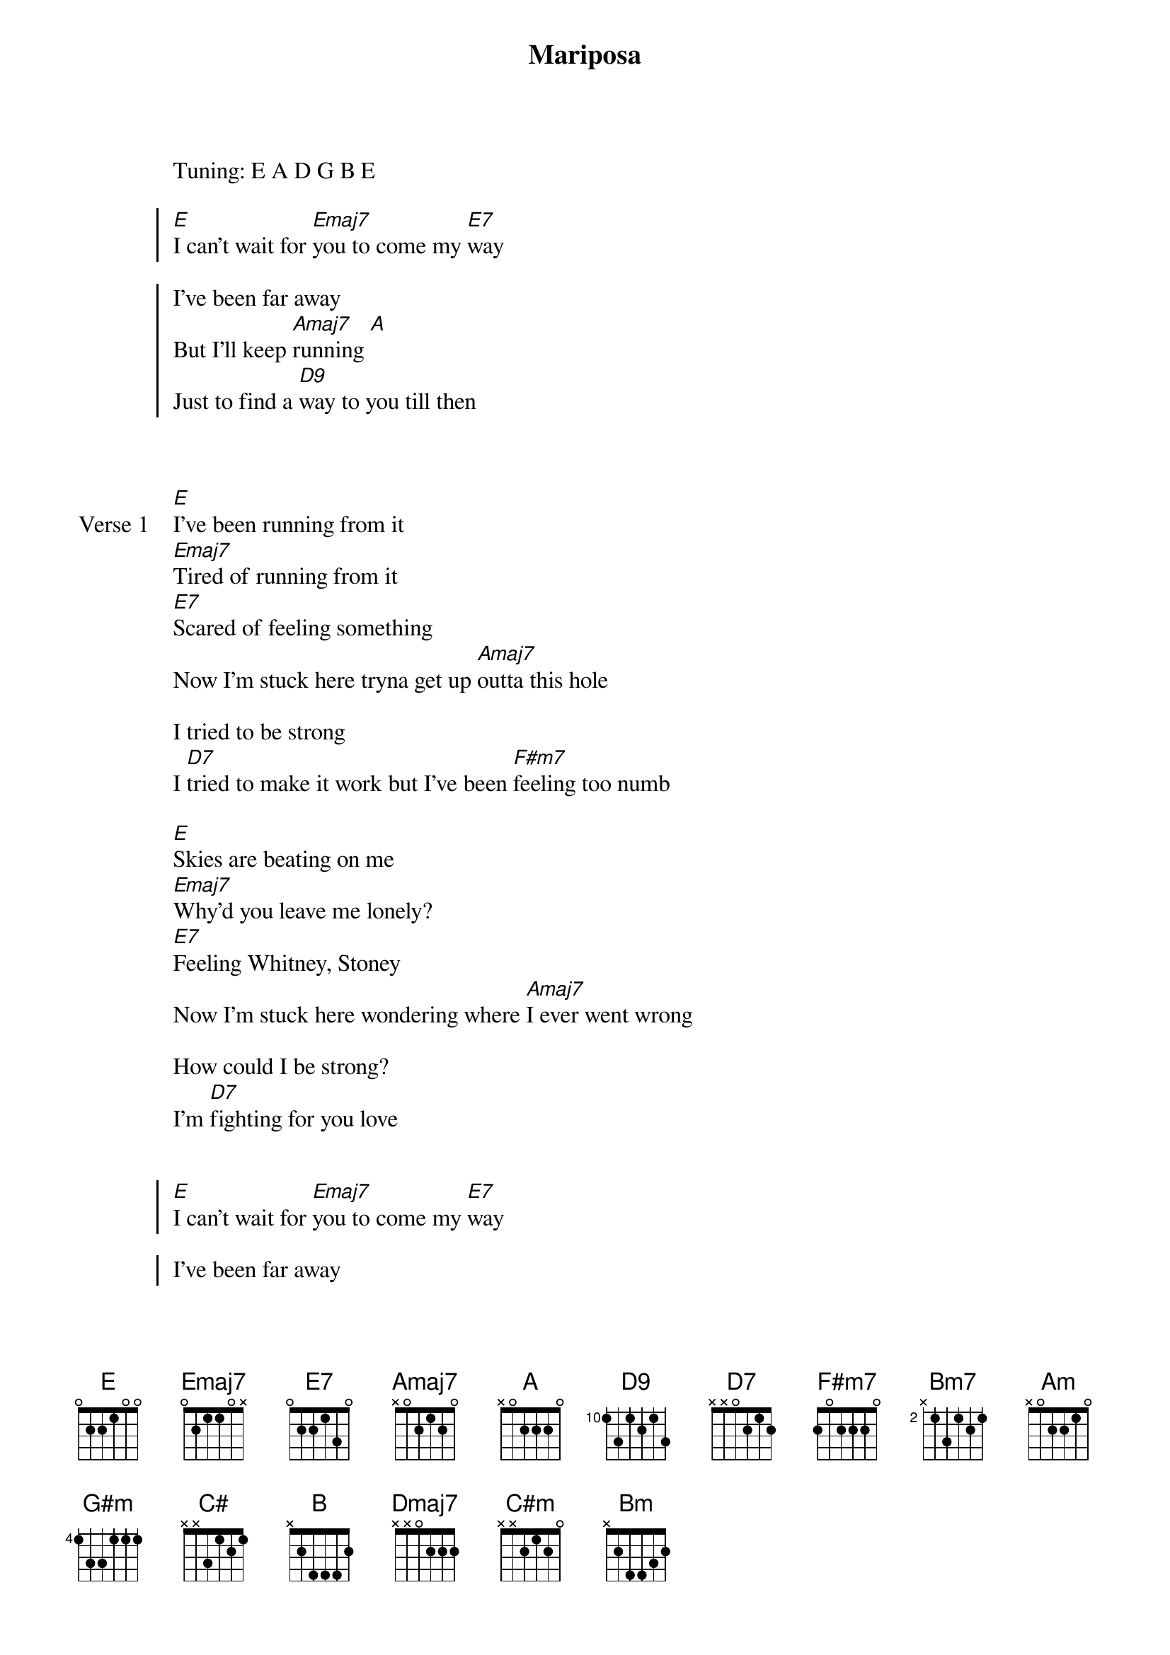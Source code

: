 {title: Mariposa}
{artist: Peach Tree Rascals}
Tuning: E A D G B E
{key: A}

{start_of_chorus}
[E]I can't wait for [Emaj7]you to come my [E7]way

I've been far away
But I'll keep [Amaj7]running [A]
Just to find a [D9]way to you till then

{end_of_chorus}


{start_of_verse: Verse 1}
[E]I've been running from it
[Emaj7]Tired of running from it
[E7]Scared of feeling something
Now I'm stuck here tryna get up [Amaj7]outta this hole

I tried to be strong
I [D7]tried to make it work but I've been [F#m7]feeling too numb

[E]Skies are beating on me
[Emaj7]Why'd you leave me lonely?
[E7]Feeling Whitney, Stoney
Now I'm stuck here wondering where [Amaj7]I ever went wrong

How could I be strong?
I'm [D7]fighting for you love
{end_of_verse}


{start_of_chorus}
[E]I can't wait for [Emaj7]you to come my [E7]way

I've been far away
But I'll keep [Amaj7]running  [A]
Just to find a [D7]way to you till [D9]then
{end_of_chorus}


{start_of_verse: Verse 2}
I don't see [E]light in your love anymore
There ain't no [Emaj7]reason to call in a fall
I don't [E7]like feelings and feeling like running from something

And feeling so out of control
[Amaj7]I know that the feelings are gone

I'm spending too much time alone
[D7]I'm hoping you pick up the phone
[D9]And ring me
when you wanna stay
o[E]vernight
[Emaj7]My shoulder's right
[E7]My baby's all that I want
And I [Amaj7]play them, all of my fa[A]vourite songs
That [D7]lady is my [E]favourite one
{end_of_verse}


{start_of_chorus}
[E]I can't wait for [Emaj7]you to come my [E7]way

I've been far away
But I'll keep [Amaj7]running  [A]
Just to find a [D7]way to you till [D9]then
{end_of_chorus}


{start_of_bridge}
[E]Ain't never gonna let you [Emaj7]go
Got my [E7]heart, Nascar [Bm7]racing
Shine ain't ever [Amaj7]fading

He just left you hanging
Fiendin' for your [Am]love

All worth it for the waiting
Give you [E]what you need
Take you [G#m]where he won't
Can [D7]feel it when we're all a[C#]lone
Know you're wanting [Amaj7]something more
My heart is like an [D9]open door

Just ring me when you wanna go
[E]I'll w[B]ait till you're h[E7]ome
[Dmaj7]Hold a place till you're [Amaj7]coming home
[C#m]Show you where the [Bm]garden grows
Just [D9]ring me when you wanna go
{end_of_bridge}


{start_of_chorus}
[E]I can't wait for [Emaj7]you to come my [E7]way

I've been far away
But I'll keep [Amaj7]running
Just to find a [D7]way to you till [D9]then
{end_of_chorus}


{start_of_bridge: Outro}

[E] [Emaj7] [E7]

[A] [Amaj7] [D7]

[E]
{end_of_bridge}
